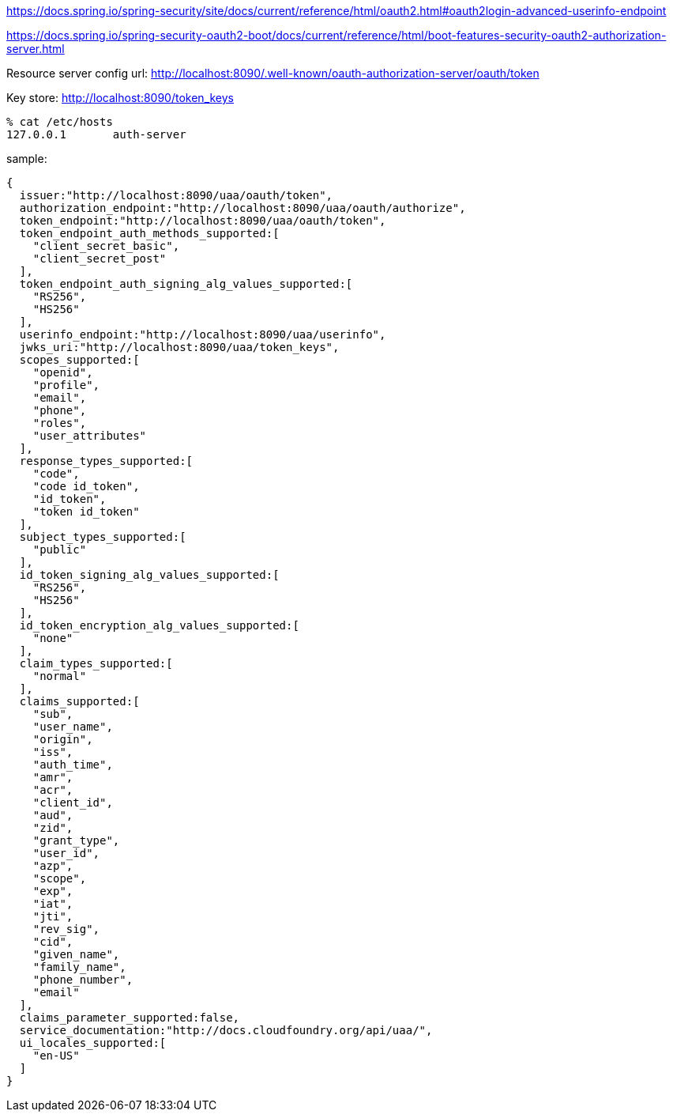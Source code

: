 
https://docs.spring.io/spring-security/site/docs/current/reference/html/oauth2.html#oauth2login-advanced-userinfo-endpoint


https://docs.spring.io/spring-security-oauth2-boot/docs/current/reference/html/boot-features-security-oauth2-authorization-server.html

Resource server config url:
http://localhost:8090/.well-known/oauth-authorization-server/oauth/token

Key store:
http://localhost:8090/token_keys


[source,zsh]
----
% cat /etc/hosts
127.0.0.1	auth-server
----

sample:

[source,zsh]
----
{
  issuer:"http://localhost:8090/uaa/oauth/token",
  authorization_endpoint:"http://localhost:8090/uaa/oauth/authorize",
  token_endpoint:"http://localhost:8090/uaa/oauth/token",
  token_endpoint_auth_methods_supported:[
    "client_secret_basic",
    "client_secret_post"
  ],
  token_endpoint_auth_signing_alg_values_supported:[
    "RS256",
    "HS256"
  ],
  userinfo_endpoint:"http://localhost:8090/uaa/userinfo",
  jwks_uri:"http://localhost:8090/uaa/token_keys",
  scopes_supported:[
    "openid",
    "profile",
    "email",
    "phone",
    "roles",
    "user_attributes"
  ],
  response_types_supported:[
    "code",
    "code id_token",
    "id_token",
    "token id_token"
  ],
  subject_types_supported:[
    "public"
  ],
  id_token_signing_alg_values_supported:[
    "RS256",
    "HS256"
  ],
  id_token_encryption_alg_values_supported:[
    "none"
  ],
  claim_types_supported:[
    "normal"
  ],
  claims_supported:[
    "sub",
    "user_name",
    "origin",
    "iss",
    "auth_time",
    "amr",
    "acr",
    "client_id",
    "aud",
    "zid",
    "grant_type",
    "user_id",
    "azp",
    "scope",
    "exp",
    "iat",
    "jti",
    "rev_sig",
    "cid",
    "given_name",
    "family_name",
    "phone_number",
    "email"
  ],
  claims_parameter_supported:false,
  service_documentation:"http://docs.cloudfoundry.org/api/uaa/",
  ui_locales_supported:[
    "en-US"
  ]
}
----
